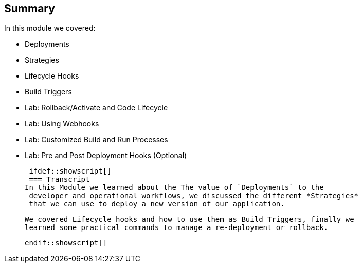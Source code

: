 == Summary
:noaudio:
In this module we covered:

	* Deployments
  * Strategies
  * Lifecycle Hooks
  * Build Triggers
  * Lab: Rollback/Activate and Code Lifecycle
	* Lab: Using Webhooks
	* Lab: Customized Build and Run Processes
	* Lab: Pre and Post Deployment Hooks (Optional)


  ifdef::showscript[]
  === Transcript
	In this Module we learned about the The value of `Deployments` to the
  developer and operational workflows, we discussed the different *Strategies*
  that we can use to deploy a new version of our application.

  We covered Lifecycle hooks and how to use them as Build Triggers, finally we
  learned some practical commands to manage a re-deployment or rollback.

  
  endif::showscript[]
